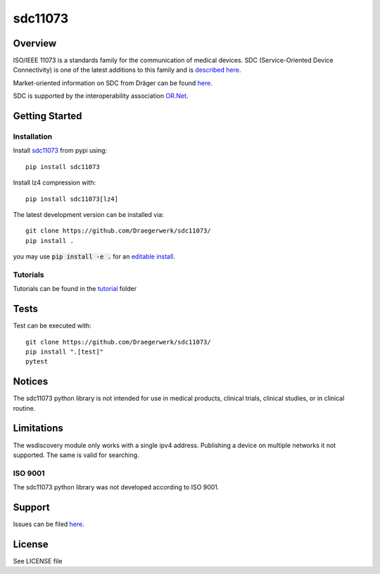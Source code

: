 ********
sdc11073
********

|img1| |img2| |img3| |img4| |img5|

.. |img1| image:: https://img.shields.io/pypi/pyversions/sdc11073
   :alt: pypi python version(s)

.. |img2| image:: https://img.shields.io/pypi/v/sdc11073
   :alt: pypi latest version

.. |img3| image:: https://img.shields.io/pypi/dm/sdc11073
   :alt: pypi downloads per month

.. |img4| image:: https://img.shields.io/badge/runs%20on-ubuntu%20%7C%20windows-blue
   :alt: runs on which operating systems

.. |img5| image:: https://codecov.io/gh/Draegerwerk/sdc11073/branch/master/graph/badge.svg?token=EPLCCZMWMM
   :target: https://codecov.io/gh/Draegerwerk/sdc11073
   :alt: test coverage

.. image:: docs/sdc_social_preview.jpg
   :alt: sdc Picture

Overview
========

ISO/IEEE 11073 is a standards family for the communication of medical devices. SDC
(Service-Oriented Device Connectivity) is one of the latest additions to
this family and is `described here <https://en.wikipedia.org/wiki/IEEE_11073_service-oriented_device_connectivity>`__.

Market-oriented information on SDC from Dräger can be found `here <https://www.draeger.com/Library/Content/sdc-information-sheet-9107546-en.pdf>`__.

SDC is supported by the interoperability association `OR.Net <https://ornet.org/en>`__.

Getting Started
===============

Installation
------------

Install `sdc11073 <https://pypi.org/project/sdc11073/>`__ from pypi using::

    pip install sdc11073

Install lz4 compression with::

    pip install sdc11073[lz4]

The latest development version can be installed via::

    git clone https://github.com/Draegerwerk/sdc11073/
    pip install .

you may use :code:`pip install -e .` for an `editable install <https://pip.pypa.io/en/stable/topics/local-project-installs/#editable-installs>`__.

Tutorials
---------

Tutorials can be found in the `tutorial <tutorial/>`__ folder

Tests
=====

Test can be executed with::

    git clone https://github.com/Draegerwerk/sdc11073/
    pip install ".[test]"
    pytest

Notices
=======

The sdc11073 python library is not intended for use in medical products, clinical trials, clinical studies, or in clinical routine.

Limitations
===========

The wsdiscovery module only works with a single ipv4 address. Publishing a device on multiple networks it not supported.
The same is valid for searching.

ISO 9001
--------

The sdc11073 python library was not developed according to ISO 9001.

Support
=======

Issues can be filed `here <https://github.com/Draegerwerk/sdc11073/issues>`__.

License
=======

See LICENSE file